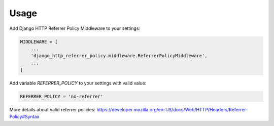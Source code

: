 =====
Usage
=====


Add Django HTTP Referrer Policy Middleware to your settings:

.. code-block:: python

    MIDDLEWARE = [
        ...
        'django_http_referrer_policy.middleware.ReferrerPolicyMiddleware',
        ...
    ]

Add variable `REFERRER_POLICY` to your settings with valid value:

.. code-block:: python

    REFERRER_POLICY = 'no-referrer'

More details about valid referrer policies:
https://developer.mozilla.org/en-US/docs/Web/HTTP/Headers/Referrer-Policy#Syntax
